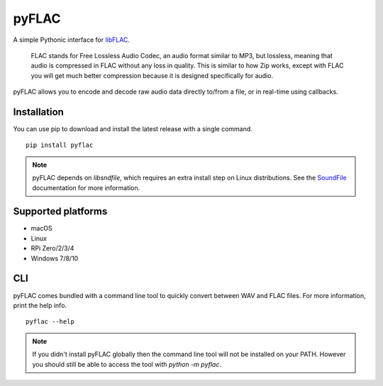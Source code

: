 pyFLAC
======

.. image:: https://github.com/Sonos-Inc/pyFLAC/actions/workflows/lint.yml/badge.svg
    :target: https://github.com/Sonos-Inc/pyFLAC/actions/workflows/lint.yml
.. image:: https://github.com/Sonos-Inc/pyFLAC/actions/workflows/test.yml/badge.svg
    :target: https://github.com/Sonos-Inc/pyFLAC/actions/workflows/test.yml
.. image:: https://github.com/Sonos-Inc/pyFLAC/actions/workflows/build.yml/badge.svg
    :target: https://github.com/Sonos-Inc/pyFLAC/actions/workflows/build.yml
.. image:: https://img.shields.io/pypi/pyversions/pysoundio
    :target: https://pypi.org/project/pyFLAC

A simple Pythonic interface for `libFLAC <https://xiph.org/flac>`_.

    FLAC stands for Free Lossless Audio Codec, an audio format similar to MP3, but lossless,
    meaning that audio is compressed in FLAC without any loss in quality. This is similar to
    how Zip works, except with FLAC you will get much better compression because it is designed
    specifically for audio.

pyFLAC allows you to encode and decode raw audio data directly to/from a file, or in real-time
using callbacks.

Installation
------------

You can use pip to download and install the latest release with a single command. ::

    pip install pyflac

.. note::
    pyFLAC depends on `libsndfile`, which requires an extra install step on Linux distributions.
    See the `SoundFile <https://pysoundfile.readthedocs.io/en/latest/#installation>`_ documentation for more information.


Supported platforms
-------------------

- macOS
- Linux
- RPi Zero/2/3/4
- Windows 7/8/10


CLI
---

pyFLAC comes bundled with a command line tool to quickly convert between WAV and FLAC files.
For more information, print the help info. ::

    pyflac --help

.. note::
    If you didn't install pyFLAC globally then the command line tool will not be installed on your PATH.
    However you should still be able to access the tool with `python -m pyflac`.
